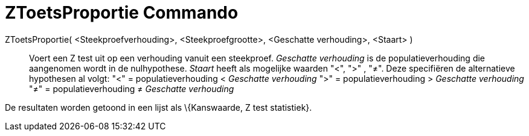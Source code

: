 = ZToetsProportie Commando
:page-en: commands/ZProportionTest
ifdef::env-github[:imagesdir: /nl/modules/ROOT/assets/images]

ZToetsProportie( <Steekproefverhouding>, <Steekproefgrootte>, <Geschatte verhouding>, <Staart> )::
  Voert een Z test uit op een verhouding vanuit een steekproef. _Geschatte verhouding_ is de populatieverhouding die
  aangenomen wordt in de nulhypothese. _Staart_ heeft als mogelijke waarden "<", ">" , "≠". Deze specifiëren de
  alternatieve hypothesen al volgt:
  "<" = populatieverhouding < _Geschatte verhouding_
  ">" = populatieverhouding > _Geschatte verhouding_
  "≠" = populatieverhouding ≠ _Geschatte verhouding_

De resultaten worden getoond in een lijst als \{Kanswaarde, Z test statistiek}.
